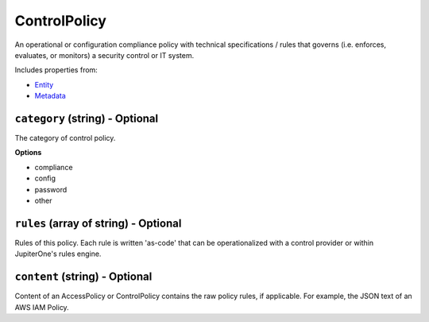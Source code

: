 ControlPolicy
=============

An operational or configuration compliance policy with technical specifications / rules that governs (i.e. enforces, evaluates, or monitors) a security control or IT system.

Includes properties from:

* `Entity <Entity.html>`_
* `Metadata <Metadata.html>`_

``category`` (string) - Optional
--------------------------------

The category of control policy.

**Options**

* compliance
* config
* password
* other

``rules`` (array of string) - Optional
--------------------------------------

Rules of this policy. Each rule is written 'as-code' that can be operationalized with a control provider or within JupiterOne's rules engine.

``content`` (string) - Optional
-------------------------------

Content of an AccessPolicy or ControlPolicy contains the raw policy rules, if applicable. For example, the JSON text of an AWS IAM Policy.